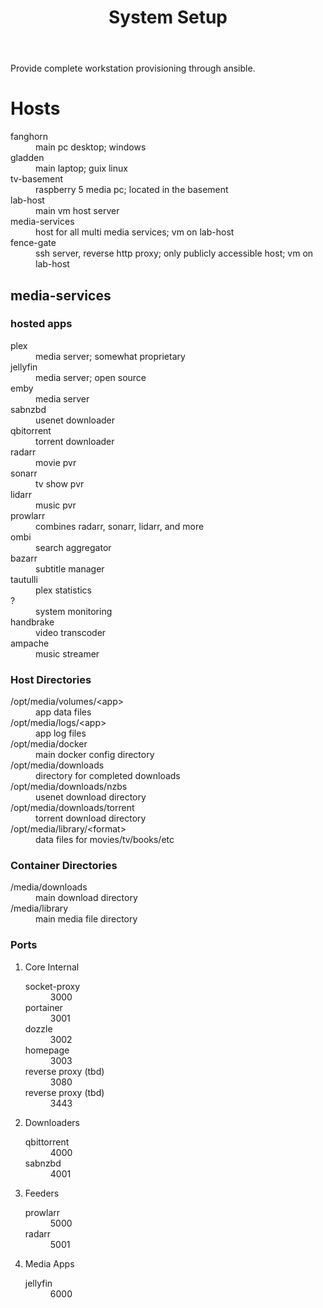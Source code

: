 #+TITLE: System Setup
#+STARTUP: all

Provide complete workstation provisioning through ansible.

* Hosts
- fanghorn :: main pc desktop; windows
- gladden :: main laptop; guix linux
- tv-basement :: raspberry 5 media pc; located in the basement
- lab-host :: main vm host server
- media-services :: host for all multi media services; vm on lab-host
- fence-gate :: ssh server, reverse http proxy; only publicly accessible host; vm on lab-host

** media-services

*** hosted apps
- plex :: media server; somewhat proprietary
- jellyfin :: media server; open source
- emby :: media server
- sabnzbd :: usenet downloader
- qbitorrent :: torrent downloader
- radarr :: movie pvr
- sonarr :: tv show pvr
- lidarr :: music pvr
- prowlarr :: combines radarr, sonarr, lidarr, and more
- ombi :: search aggregator
- bazarr :: subtitle manager
- tautulli :: plex statistics
- ? :: system monitoring
- handbrake :: video transcoder
- ampache :: music streamer

*** Host Directories
- /opt/media/volumes/<app> :: app data files
- /opt/media/logs/<app> :: app log files
- /opt/media/docker :: main docker config directory
- /opt/media/downloads :: directory for completed downloads
- /opt/media/downloads/nzbs :: usenet download directory
- /opt/media/downloads/torrent :: torrent download directory
- /opt/media/library/<format> :: data files for movies/tv/books/etc
  
  
*** Container Directories
- /media/downloads :: main download directory
- /media/library :: main media file directory

*** Ports

**** Core Internal
- socket-proxy :: 3000
- portainer :: 3001
- dozzle :: 3002
- homepage :: 3003
- reverse proxy (tbd) :: 3080
- reverse proxy (tbd) :: 3443

**** Downloaders
- qbittorrent :: 4000
- sabnzbd :: 4001
  
**** Feeders
- prowlarr :: 5000
- radarr :: 5001

**** Media Apps
- jellyfin :: 6000
